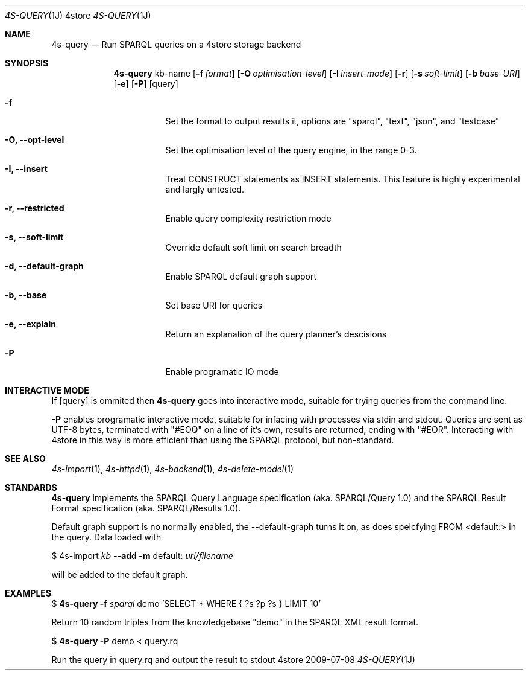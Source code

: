 .Dd 2009-07-08
.Dt 4S-QUERY 1J 4store
.Os 4store
.Sh NAME
.Nm 4s-query
.Nd Run SPARQL queries on a 4store storage backend
.Sh SYNOPSIS
.Nm
kb-name
.Op Fl f Ar format
.Op Fl O Ar optimisation-level
.Op Fl I Ar insert-mode
.Op Fl r
.Op Fl s Ar soft-limit
.Op Fl b Ar base-URI
.Op Fl e
.Op Fl P 
.Op query
.Bl -tag -width indent
.It Fl f
Set the format to output results it, options are "sparql", "text", "json", and "testcase"
.It Fl "O, \-\-opt-level"
Set the optimisation level of the query engine, in the range 0-3.
.It Fl "I, \-\-insert"
Treat CONSTRUCT statements as INSERT statements. This feature is highly experimental and largly untested.
.It Fl "r, \-\-restricted"
Enable query complexity restriction mode
.It Fl "s, \-\-soft-limit"
Override default soft limit on search breadth
.It Fl "d, \-\-default-graph"
Enable SPARQL default graph support
.It Fl "b, \-\-base"
Set base URI for queries
.It Fl "e, \-\-explain"
Return an explanation of the query planner's descisions
.It Fl "P"
Enable programatic IO mode
.El
.Sh INTERACTIVE MODE
If
.Op query
is ommited then
.Nm
goes into interactive mode, suitable for trying queries from the command line.
.sp
.Fl P
enables programatic interactive mode, suitable for infacing with processes via
stdin and stdout. Queries are sent as UTF-8 bytes, terminated with
"#EOQ" on a line of it's own, results are returned, ending with "#EOR".
Interacting with 4store in this way is more efficient than using the SPARQL
protocol, but non-standard.
.Sh SEE ALSO
.Xr 4s-import 1 ,
.Xr 4s-httpd 1 ,
.Xr 4s-backend 1 ,
.Xr 4s-delete-model 1
.Sh STANDARDS
.Nm
implements the SPARQL Query Language specification (aka. SPARQL/Query 1.0) and the SPARQL Result Format specification (aka. SPARQL/Results 1.0).
.sp
Default graph support is no normally enabled, the \-\-default\-graph turns it on, as does speicfying FROM <default:> in the query. Data loaded with
.sp
$ 4s-import
.Ar kb
.Fl -add
.Fl m
default:
.Ar uri/filename
.sp
will be added to the default graph.
.Sh EXAMPLES
$
.Nm
.Fl f Ar sparql 
demo 'SELECT * WHERE { ?s ?p ?s } LIMIT 10'
.sp
Return 10 random triples from the knowledgebase "demo" in the SPARQL XML result
format.
.sp
$
.Nm
.Fl P
demo < query.rq
.sp
Run the query in query.rq and output the result to stdout
